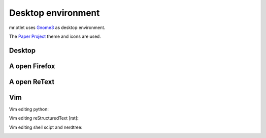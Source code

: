 ===================
Desktop environment
===================

mr.otlet uses `Gnome3 <https://www.gnome.org/>`_ as desktop environment.

The `Paper Project <https://snwh.org/paper>`_ theme and icons are used.

Desktop
=======

.. image:: _static/mr.otlet_empty_desktop.png
   :alt: Picture of empty, clean desktop

A open Firefox
==============

.. image:: _static/mr.otlet_paper-theme.png
   :alt: Picture of a open Firefox tab showing https://plone.org


A open ReText
=============

.. image:: _static/mr.otlet_retext.png
   :alt: Picture of a open ReText editor


Vim
===

Vim editing python:

.. image:: _static/vim _python.png
   :alt: Picture of vim editing python


Vim editing reStructuredText [rst]:

.. image:: _static/vim _rst.png
   :alt: Picture of vim editing reStructuredText

Vim editing shell scipt and nerdtree:

.. image:: _static/mrotlet_nerdtree.png
     :alt: Picture of vim editing shell scipt with a open nerdtree
